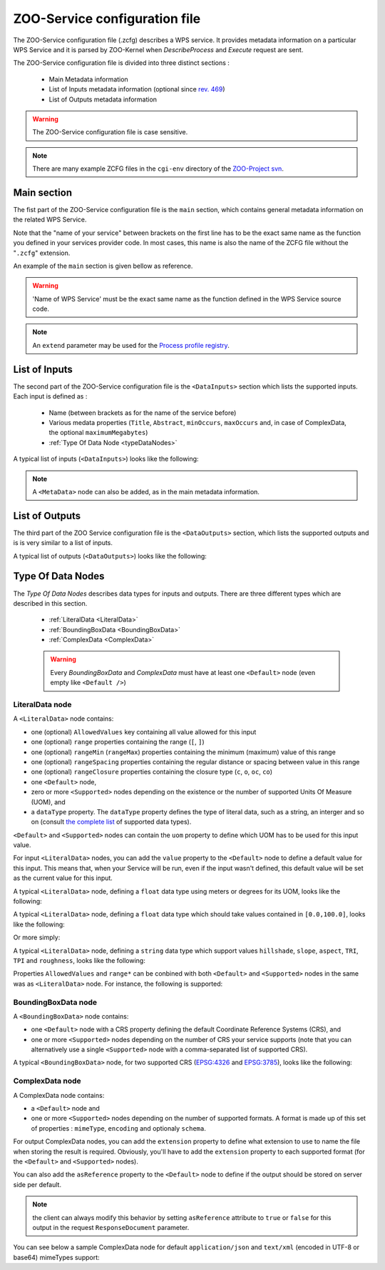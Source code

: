 .. _services-zcfg:
    
ZOO-Service configuration file
=========================================  

The ZOO-Service configuration file (.zcfg) describes a
WPS service. It provides metadata information on a particular WPS
Service and it is parsed by ZOO-Kernel when *DescribeProcess* and
*Execute* request are sent.

The ZOO-Service configuration file is divided into three distinct sections :

 * Main Metadata information
 * List of Inputs metadata information (optional since `rev. 469 <http://zoo-project.org/trac/changeset/469>`__)
 * List of Outputs metadata information

.. warning:: The ZOO-Service configuration file is case sensitive.

.. note:: There are many example ZCFG files in the ``cgi-env`` directory of the `ZOO-Project svn <http://zoo-project.org/trac/browser/trunk/zoo-project/zoo-services>`__.


Main section
-------------------------

The fist part of the ZOO-Service configuration file is the ``main`` section,
which contains general metadata information on the related WPS
Service.

Note that the "name of your service" between brackets on the first line has to be the exact same name 
as the function you defined in your services provider code. In most cases, this name is also the name 
of the ZCFG file without the "``.zcfg``" extension.

An example of the ``main`` section  is given bellow as reference.

.. code-block:: none
   :linenos:

   [Name of WPS Service]
   Title = Title of the WPS Service
   Abstract = Description of the WPS Service
   processVersion = Version number of the WPS Service
   storeSupported = true/false
   statusSupported = true/false
   serviceType = Pprogramming language used to implement the service (C|Fortran|Python|Java|PHP|Ruby|Javascript)
   serviceProvider = Name of the Services provider (shared library|Python Module|Java Class|PHP Script|JavaScript Script)
   <MetaData>
     title = Metadata title of the WPS Service
   </MetaData>

.. warning::  'Name of WPS Service' must be the exact same name as the function defined in the WPS Service source code.

.. note:: An ``extend`` parameter may be used for the `Process profile registry <process-profiles.html>`__.

List of Inputs
--------------

The second part of the ZOO-Service configuration file is the ``<DataInputs>``
section which lists the supported inputs. Each input is defined as :

 * Name (between brackets as for the name of the service before)
 * Various medata properties (``Title``, ``Abstract``, ``minOccurs``, ``maxOccurs`` and, in case of ComplexData, the optional ``maximumMegabytes``)
 * :ref:`Type Of Data Node  <typeDataNodes>` 

A typical list of inputs (``<DataInputs>``) looks like the following:

.. code-block:: none
   :linenos:
   
   <DataInputs>
     [Name of the first input]
       Title = Title of the first input
       Abstract = Abstract describing the first input
       minOccurs = Minimum occurence of the first input
       maxOccurs = Maximum occurence of the first input
       <Type Of Data Node />
     [Name of the second input]
       Title = Title of the second input
       Abstract = Abstract describing the second input
       minOccurs = Minimum occurence of the second input
       maxOccurs = Maximum occurence of the second input
       <Type Of Data Node />
   </DataInputs>
   
.. note:: A ``<MetaData>`` node can also be added, as in the main metadata information.

List of Outputs
---------------

The third part of the ZOO Service configuration file is the ``<DataOutputs>``
section, which lists the supported outputs and is is very similar to a
list of inputs.

A typical list of outputs (``<DataOutputs>``) looks like the
following:

.. code-block:: none
   :linenos:
   
   <DataOutputs>
     [Name of the output]
       Title = Title of the output
       Abstract = Description of the output
       <Type Of Data Node />
   </DataOutputs>

.. _typeDataNodes:

Type Of Data Nodes
------------------

The *Type Of Data Nodes* describes data types for inputs and
outputs. There are three different types which are described in this
section.
 * :ref:`LiteralData <LiteralData>`
 * :ref:`BoundingBoxData <BoundingBoxData>`
 * :ref:`ComplexData <ComplexData>`

 .. warning:: Every *BoundingBoxData* and *ComplexData* must have at least one ``<Default>`` node (even empty like ``<Default />``)

.. _LiteralData:

LiteralData node
****************

A ``<LiteralData>`` node contains:

- one (optional) ``AllowedValues`` key containing all value allowed for this input
- one (optional) ``range`` properties containing the range (``[``, ``]``)
- one (optional) ``rangeMin`` (``rangeMax``) properties containing the minimum (maximum) value of this range
- one (optional) ``rangeSpacing`` properties containing the regular distance or spacing between value in this range
- one (optional) ``rangeClosure`` properties containing the closure type (``c``, ``o``, ``oc``, ``co``)
- one ``<Default>`` node,
- zero or more ``<Supported>`` nodes depending on the existence or the number of supported Units Of Measure (UOM), and 
- a ``dataType`` property. The ``dataType`` property defines the type of literal data, such as a string, an interger and so on 
  (consult `the complete list <http://www.w3.org/TR/xmlschema-2/#built-in-datatypes>`__ of supported data types). 

``<Default>`` and ``<Supported>`` nodes can contain the ``uom`` property to define which UOM has to be used for 
this input value.

For input ``<LiteralData>`` nodes, you can add the ``value`` property to the ``<Default>`` node to define a default 
value for this input. This means that, when your Service will be run, even if the input wasn't defined, this default 
value will be set as the current value for this input.

A typical ``<LiteralData>`` node, defining a ``float`` data type using meters or degrees for its UOM, looks like the 
following:

.. code-block:: guess
   :linenos:
   
   <LiteralData>
     dataType = float
     <Default>
       uom = meters
     </Default>
     <Supported>
       uom = feet
     </Supported>
   </LiteralData>


A typical ``<LiteralData>`` node, defining a ``float`` data type which
should take values contained in ``[0.0,100.0]``, looks like the following:

.. code-block:: guess
   :linenos:
   
   <LiteralData>
     dataType = float
     rangeMin = 0.0
     rangeMax = 100.0
     rangeClosure = c
     <Default />
   </LiteralData>

Or more simply:

.. code-block:: guess
   :linenos:
   
   <LiteralData>
     dataType = float
     range = [0.0,100.0]
     <Default />
   </LiteralData>

A typical ``<LiteralData>`` node, defining a ``string`` data type which
support values ``hillshade``, ``slope``, ``aspect``, ``TRI``, ``TPI``
and ``roughness``, looks like the following:

.. code-block:: guess
   :linenos:
   
   <LiteralData>
     dataType = string
     AllowedValues = hillshade,slope,aspect,TRI,TPI,roughness
     <Default />
   </LiteralData>

Properties ``AllowedValues`` and ``range*`` can be conbined with both ``<Default>`` and
``<Supported>`` nodes in the same was as ``<LiteralData>`` node. For
instance, the following is supported:

.. code-block:: guess
   :linenos:
   
   <LiteralData>
     dataType = int
     <Default>
       value = 11
       AllowedValues = -10,-8,-7,-5,-1
       rangeMin = 0
       rangeMin = 100
       rangeClosure = co
     </Default>
     <Supported>
       rangeMin = 200
       rangeMin = 600
       rangeClosure = co
     </Supported>
     <Supported>
       rangeMin = 750
       rangeMin = 990
       rangeClosure = co
       rangeSpacing = 10
     </Supported>
   </LiteralData>

.. _BoundingBoxData:

BoundingBoxData node
********************

A ``<BoundingBoxData>`` node contains:

- one ``<Default>`` node with a CRS property defining the default Coordinate Reference Systems (CRS), and 
- one or more ``<Supported>`` nodes depending on the number of CRS your service supports (note that you can 
  alternatively use a single ``<Supported>`` node with a comma-separated list of supported CRS).

A typical ``<BoundingBoxData>`` node, for two supported CRS (`EPSG:4326 <http://www.epsg-registry.org/indicio/query?request=GetRepositoryItem&id=urn:ogc:def:crs:EPSG::4326>`__ 
and `EPSG:3785 <http://www.epsg-registry.org/indicio/query?request=GetRepositoryItem&id=urn:ogc:def:crs:EPSG::3785>`__), 
looks like the following:

.. code-block:: guess
   :linenos:
   
   <BoundingBoxData>
     <Default>
       CRS = urn:ogc:def:crs:EPSG:6.6:4326
     </Default>
     <Supported>
       CRS = urn:ogc:def:crs:EPSG:6.6:4326
     </Supported>
     <Supported>
       CRS = urn:ogc:def:crs:EPSG:6.6:3785
     </Supported>
   </BoundingBoxData>

.. _ComplexData:

ComplexData node
****************

A ComplexData node contains:

- a ``<Default>`` node and 
- one or more ``<Supported>`` nodes depending on the number of supported formats. A format is made up of this 
  set of properties : ``mimeType``, ``encoding`` and optionaly ``schema``.

For output ComplexData nodes, you can add the ``extension`` property to define what extension to use to name 
the file when storing the result is required. Obviously, you'll have to add the ``extension`` property to each 
supported format (for the ``<Default>`` and ``<Supported>`` nodes). 

You can also add the ``asReference`` property to the ``<Default>`` node to define if the output should be 
stored on server side per default. 

.. Note:: the client can always modify this behavior by setting ``asReference`` attribute to ``true`` or ``false`` 
          for this output in the request ``ResponseDocument`` parameter.

You can see below a sample ComplexData node for default ``application/json`` and ``text/xml`` (encoded in UTF-8 
or base64) mimeTypes support:

.. code-block:: guess
   :linenos:
   
   <ComplexData>
     <Default>
       mimeType = application/json
       encoding = UTF-8
     </Default>
     <Supported>
       mimeType = text/xml
       encoding = base64
       schema = http://fooa/gml/3.1.0/polygon.xsd
     </Supported>
     <Supported>
       mimeType = text/xml
       encoding = UTF-8
       schema = http://fooa/gml/3.1.0/polygon.xsd
     </Supported>
   </ComplexData>
